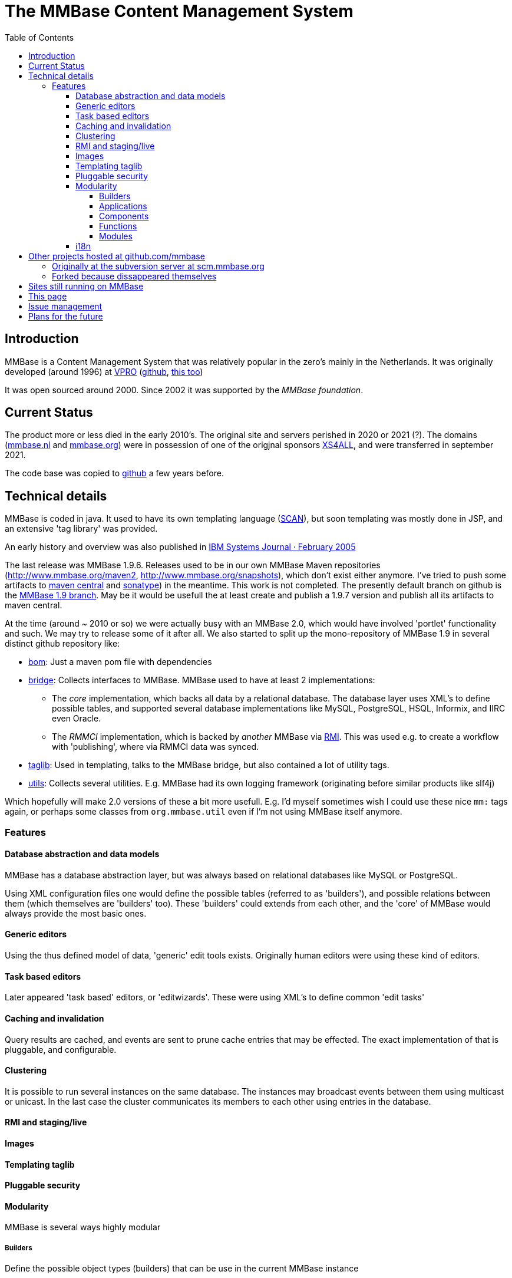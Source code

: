 = The MMBase  Content Management System
:toc:
:toclevels: 4
:favicon:
:docinfo: shared


== Introduction
MMBase is a Content Management System that was relatively popular in the zero's mainly in the Netherlands. It was originally developed (around 1996) at https://www.vpro.nl/[VPRO] (https://github.com/vpro[github], https://github.com/npo-poms[this too])

It was open sourced around 2000. Since 2002 it was supported by the _MMBase foundation_.


== Current Status
The product more or less died in the early 2010's. The original site and servers perished in 2020 or 2021 (?). The domains (https://www.mmbase.org[mmbase.nl] and https://www.mmbase.org[mmbase.org]) were in possession of one of the origjnal sponsors https://nl.wikipedia.org/wiki/XS4ALL[XS4ALL], and were transferred in september 2021.

The code base was copied to https://github.com/mmbase[github] a few years before.

== Technical details
MMBase is coded in java. It used to have its own templating language (https://github.com/mmbase/mmbase/tree/MMBase-1_9/applications/scan[SCAN]), but soon templating was mostly done in JSP, and an extensive 'tag library' was provided.

An early history and overview was also published in https://www.researchgate.net/publication/224101694_MMBase_An_open-source_content_management_system[IBM Systems Journal · February 2005]


The last release was MMBase 1.9.6. Releases used to be in our own MMBase Maven repositories (http://www.mmbase.org/maven2, http://www.mmbase.org/snapshots), which don't exist either anymore. I've tried to push some artifacts to https://search.maven.org/search?q=mmbase[maven central] and https://oss.sonatype.org/[sonatype]) in the meantime. This work is not completed. The presently default branch  on github is the https://github.com/mmbase/mmbase/tree/MMBase-1_9[MMBase 1.9 branch]. May be it would be usefull the at least create and publish a 1.9.7 version and publish all its artifacts to maven central.

At the time (around ~ 2010 or so) we were actually busy with an MMBase 2.0, which would have involved 'portlet' functionality and such. We may try to release some of it after all. We also started to split up the mono-repository of MMBase 1.9 in several distinct github repository like:

* https://github.com/mmbase/mmbase-bom[bom]: Just a maven pom file with dependencies
* https://github.com/mmbase/mmbase-bridge[bridge]: Collects interfaces to MMBase. MMBase used to have at least 2 implementations:

** The _core_ implementation, which backs all data by a relational database. The database layer uses XML's to define possible tables, and supported several database implementations like MySQL, PostgreSQL, HSQL, Informix, and IIRC even Oracle.
** The _RMMCI_ implementation, which is backed by _another_ MMBase via https://en.wikipedia.org/wiki/Java_remote_method_invocation[RMI]. This was used e.g. to create a workflow with 'publishing', where via RMMCI data was synced.

* https://github.com/mmbase/mmbase-taglib[taglib]: Used in templating, talks to the MMBase bridge, but also contained a lot of utility tags.
* https://github.com/mmbase/mmbase-utils[utils]: Collects several utilities. E.g. MMBase had its own logging framework (originating before similar products like slf4j)

Which hopefully will make 2.0 versions of these a bit more usefull. E.g. I'd myself sometimes wish I could use these nice `mm:` tags again, or perhaps some classes from `org.mmbase.util` even if I'm not using MMBase itself anymore.

=== Features

==== Database abstraction and data models
MMBase has a database abstraction layer, but was always based on relational databases like MySQL or PostgreSQL.

Using XML configuration files one would define the possible tables (referred to as 'builders'), and possible relations between them (which themselves are 'builders' too). These 'builders' could extends from each other, and the 'core' of MMBase would always provide the most basic ones.

==== Generic editors

Using the thus defined model of data, 'generic' edit tools exists. Originally human editors were using these kind of editors.

==== Task based editors

Later appeared 'task based' editors, or 'editwizards'. These were using XML's to define common 'edit tasks'

==== Caching and invalidation

Query results are cached, and events are sent to prune cache entries that may be effected. The exact implementation of that is pluggable, and configurable.

==== Clustering
It is possible to run several instances on the same database. The instances may broadcast events between them using multicast or unicast. In the last case the cluster communicates its members to each other using entries in the database.

==== RMI and staging/live

==== Images

==== Templating taglib

==== Pluggable security

==== Modularity
MMBase is several ways highly modular

===== Builders
Define the possible object types (builders) that can be use in the current MMBase instance


===== Applications
Define a collection of 'needed builders', 'needed relations' and bootstrap data for those.

===== Components
A component defines as set blocks of templated data.

===== Functions

Functions basically wraps any peace of functionality, and makes it available in templating.

===== Modules

==== i18n

The internals of MMBase itself are pretty well i18ned. Encodings are taken care of, and texts which may be displayed to users are normally translatable. It does not supply an out-of-the-box solution for actual content, but implementors could implement that easily.

== Other projects hosted at github.com/mmbase

=== Originally at the subversion server at scm.mmbase.org

- https://github.com/mmbase/CMSContainer[CMS Container]: Developed by Finalist IT Group. It used to be used by a variety of web sites, I think mainly of municipalities and such
- https://github.com/mmbase/didactor[Didactor]: An E-learning environment. Originally mainly developed by Johannes I think, and later by Henk
- https://github.com/mmbase/te[Template Engine]: Used at VPRO, developed mainly by Kees
- https://github.com/mmbase/natmm[NatuurMonumenten]: A CMS ('LeoCMS', referring to, I think, the municipality of Leeuwarden) Originally developed by Henk.
- https://github.com/mmbase/mmweb[mmweb]: https://web.archive.org/web/20200319183931/http://www.mmbase.org/[The original MMBase.org site, using MMBase itself]

=== Forked because dissappeared themselves
- https://github.com/mmbase/aselect[A-Select]: A single sign on system, which MMBase (the https://github.com/mmbase/mmbase/tree/MMBase-1_9/contributions/aselect['aselect sub project']) had support for
- https://github.com/mmbase/kupu[kupu]: A rich text editor, which MMBase (the https://github.com/mmbase/mmbase/tree/MMBase-1_9/applications/richtext['richtext sub project']) had support for


== Sites still running on MMBase
The most noticeable one is:

- https://openbeelden.nl/[open beelden] (https://github.com/beeldengeluid/openbeelden[source])

There might be more?

== This page
This page is hosted at https://github.com/mmbase/mmbase.github.io[github pages], so currently are just static pages. We're using adoc. The original documentation of MMBase was in Asciidoc XML's, I'll try to get them published here too somehow.

== Issue management
MMBase-issues used to be hosted in a JIRA installation on the MMBase Server. We lost the database but IIRC it wasn't very functional any more, because the installation was very much out dated.

== Plans for the future
- May be it is interesting to put some stuff in docker images to simply have a running MMBase 1.9, so we can see how it was like.

- As I recall the taglib-documentation was quite nice, but was generated on the fly with JSP's. May we we should do something about that and copy a version to github pages too

- build the stuff from mmbase/documentation and publish somewhere below here
